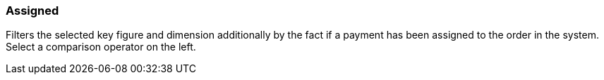 === Assigned

Filters the selected key figure and dimension additionally by the fact if a payment has been assigned to the order in the system. Select a comparison operator on the left.
